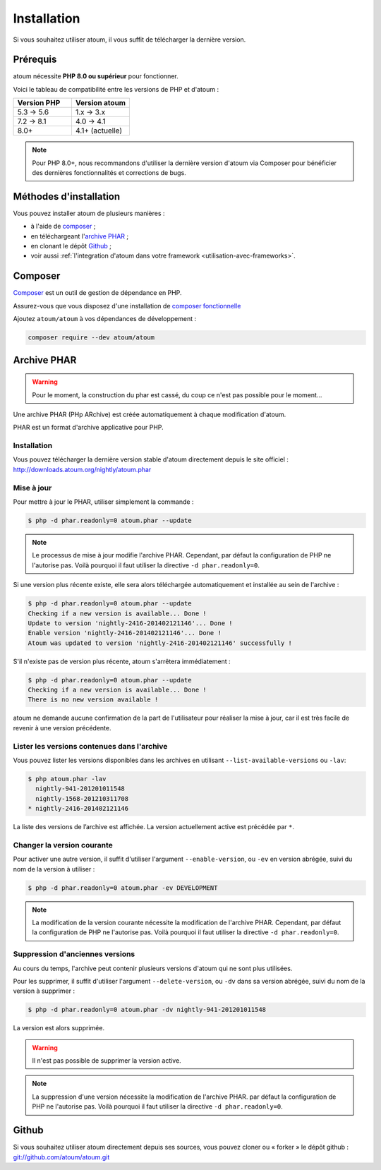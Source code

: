 

.. _installation:

Installation
************

Si vous souhaitez utiliser atoum, il vous suffit de télécharger la dernière version.

.. _installation-requirements:

Prérequis
=========

atoum nécessite **PHP 8.0 ou supérieur** pour fonctionner.

Voici le tableau de compatibilité entre les versions de PHP et d'atoum :

.. list-table::
   :header-rows: 1
   :widths: 30 30

   * - Version PHP
     - Version atoum
   * - 5.3 → 5.6
     - 1.x → 3.x
   * - 7.2 → 8.1
     - 4.0 → 4.1
   * - 8.0+
     - 4.1+ (actuelle)

.. note::
   Pour PHP 8.0+, nous recommandons d'utiliser la dernière version d'atoum via Composer pour bénéficier des dernières fonctionnalités et corrections de bugs.

Méthodes d'installation
========================

Vous pouvez installer atoum de plusieurs manières :

* à l'aide de `composer`_ ;
* en téléchargeant l'`archive PHAR`_ ;
* en clonant le dépôt `Github`_ ;
* voir aussi :ref:`l'integration d'atoum dans votre framework <utilisation-avec-frameworks>`.

.. _installation-par-composer:

Composer
========

`Composer <http://getcomposer.org>`_ est un outil de gestion de dépendance en PHP.

Assurez-vous que vous disposez d'une installation de `composer fonctionnelle <https://getcomposer.org/doc/00-intro.md#installation-linux-unix-osx>`_

Ajoutez ``atoum/atoum`` à vos dépendances de développement :

.. code-block:: shell

   composer require --dev atoum/atoum


.. _archive-phar:

Archive PHAR
============


.. warning::
	Pour le moment, la construction du phar est cassé, du coup ce n'est pas possible pour le moment...

Une archive PHAR (PHp ARchive) est créée automatiquement à chaque modification d'atoum.

PHAR est un format d'archive applicative pour PHP.


Installation
------------

Vous pouvez télécharger la dernière version stable d'atoum directement depuis le site officiel : `http://downloads.atoum.org/nightly/atoum.phar <http://downloads.atoum.org/nightly/atoum.phar>`_


Mise à jour
-----------

Pour mettre à jour le PHAR, utiliser simplement la commande :

.. code-block:: shell

   $ php -d phar.readonly=0 atoum.phar --update

.. note::
	Le processus de mise à jour modifie l'archive PHAR. Cependant, par défaut la configuration de PHP ne l'autorise pas. Voilà pourquoi il faut utiliser la directive ``-d phar.readonly=0``.


Si une version plus récente existe, elle sera alors téléchargée automatiquement et installée au sein de l'archive :

.. code-block:: shell

   $ php -d phar.readonly=0 atoum.phar --update
   Checking if a new version is available... Done !
   Update to version 'nightly-2416-201402121146'... Done !
   Enable version 'nightly-2416-201402121146'... Done !
   Atoum was updated to version 'nightly-2416-201402121146' successfully !

S'il n'existe pas de version plus récente, atoum s'arrêtera immédiatement :

.. code-block:: shell

   $ php -d phar.readonly=0 atoum.phar --update
   Checking if a new version is available... Done !
   There is no new version available !

atoum ne demande aucune confirmation de la part de l'utilisateur pour réaliser la mise à jour, car il est très facile de revenir à une version précédente.

Lister les versions contenues dans l'archive
--------------------------------------------

Vous pouvez lister les versions disponibles dans les archives en utilisant ``--list-available-versions`` ou ``-lav``:

.. code-block:: shell

   $ php atoum.phar -lav
     nightly-941-201201011548
     nightly-1568-201210311708
   * nightly-2416-201402121146

La liste des versions de l’archive est affichée. La version actuellement active est précédée par ``*``.

Changer la version courante
---------------------------

Pour activer une autre version, il suffit d'utiliser l'argument ``--enable-version``, ou ``-ev`` en version abrégée, suivi du nom de la version à utiliser :

.. code-block:: shell

   $ php -d phar.readonly=0 atoum.phar -ev DEVELOPMENT

.. note::
	La modification de la version courante nécessite la modification de l'archive PHAR. Cependant, par défaut la configuration de PHP ne l'autorise pas. Voilà pourquoi il faut utiliser la directive ``-d phar.readonly=0``.


Suppression d'anciennes versions
--------------------------------

Au cours du temps, l'archive peut contenir plusieurs versions d'atoum qui ne sont plus utilisées.

Pour les supprimer, il suffit d'utiliser l'argument ``--delete-version``, ou ``-dv`` dans sa version abrégée, suivi du nom de la version à supprimer :

.. code-block:: shell

   $ php -d phar.readonly=0 atoum.phar -dv nightly-941-201201011548

La version est alors supprimée.

.. warning::
	Il n'est pas possible de supprimer la version active.

.. note::
	La suppression d'une version nécessite la modification de l'archive PHAR. par défaut la configuration de PHP ne l'autorise pas. 
	Voilà pourquoi il faut utiliser la directive ``-d phar.readonly=0``.

.. _installation-par-github:

Github
======

Si vous souhaitez utiliser atoum directement depuis ses sources, vous pouvez cloner ou « forker » le dépôt github : `git://github.com/atoum/atoum.git <git://github.com/atoum/atoum.git>`_

